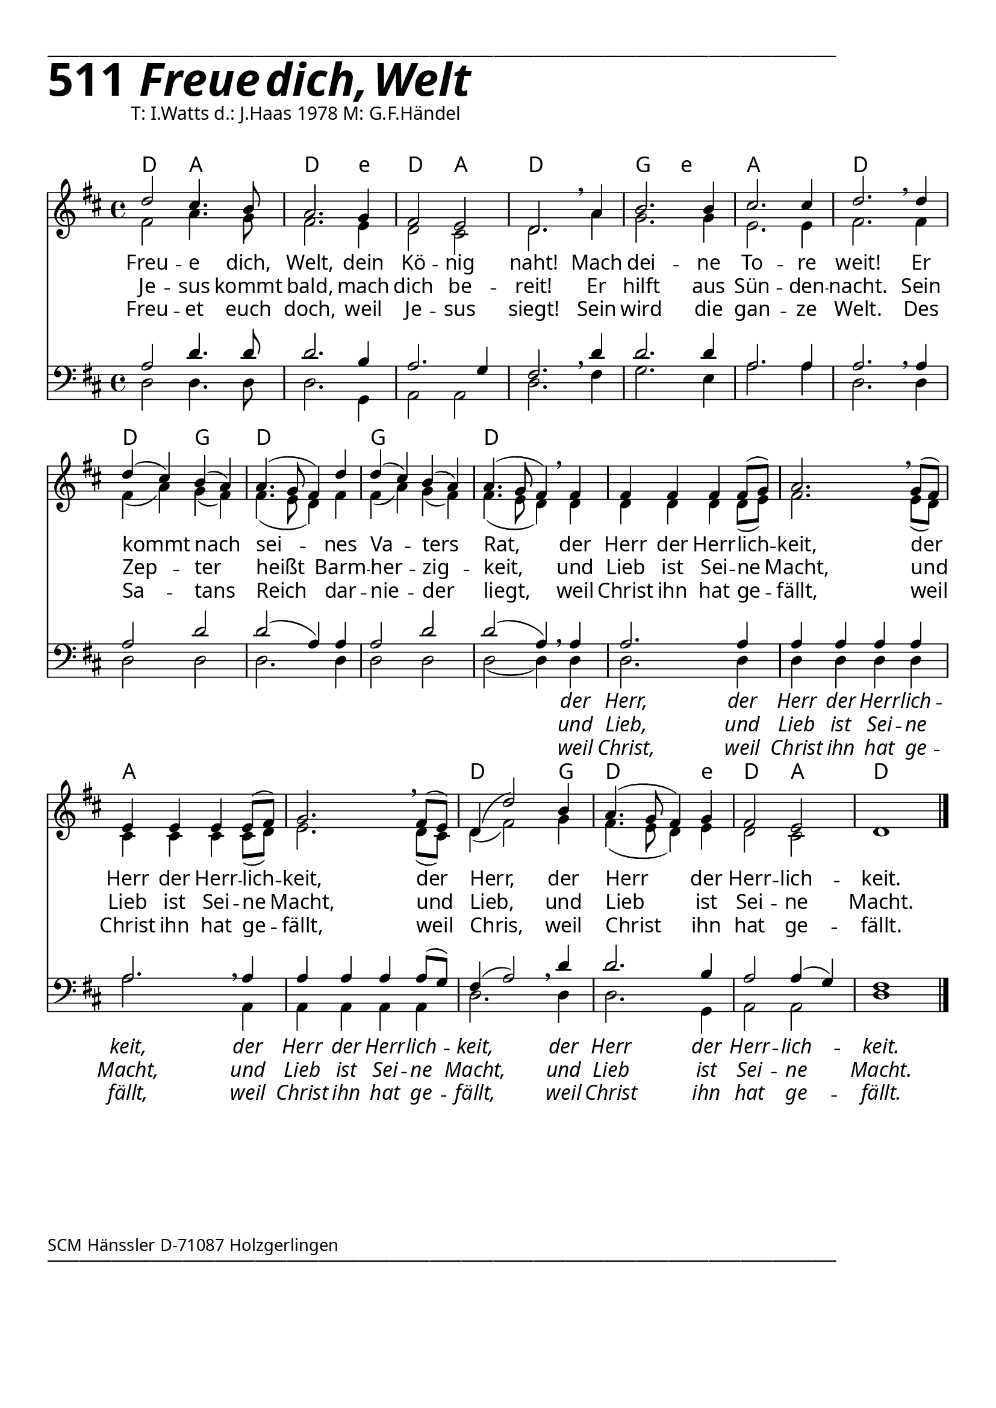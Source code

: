 


  
\version "2.16.2"
\header { tagline = ##f }

\paper {
  top-margin = 1\cm
  
  
  fonts = #
  (make-pango-font-tree
   "Source Sans Pro Semibold"
   "MS Sans Serif"
   "8514oem"
   (/ (* staff-height pt) 2.5))
}

  #(set-paper-size "a4")
  

\layout {
  \context {
    \Score
    \remove "Bar_number_engraver"
  }
}
\layout {
  indent = #0
 
}
\markup { ___________________________________________________________________________________________________}


\markup { \fontsize #8 \bold 511  {
        
        \italic \fontsize #8 \bold {\hspace#1 Freue dich, Welt}
       
        
          }
}
  \markup { \hspace#10 T: I.Watts d.: J.Haas 1978 M: G.F.Händel }
   \markup { \vspace #1 }


chExceptionMusic = {
  <c f g>1-\markup { \super "4" }
}


chExceptions = #( append
  ( sequential-music-to-chord-exceptions chExceptionMusic #t)
  ignatzekExceptions)

\score {
  
  <<
    
    \chords {
\set chordNameLowercaseMinor = ##t
\set chordChanges = ##t
\germanChords
 \time 4/4
    
   d2 a2 d2. e4:min
   d2 a2 d1
   g2 e2:min a1 d1 d2 g2
   d1 g1
   d1 d1 d1 
   a1 a1 
   d2. g4 d2. 
   e4:min d2 a2 d1
  
  }
  
      \new Staff <<
   \new Voice = "sopran"
    \relative c'' {
      \time 4/4
      \key d \major 
      \voiceOne
     
      
      
    d2 cis4. b8
    a2. g4
    fis2 e2
    d2. \breathe a'4
    b2. b4 cis2. cis4
    d2. \breathe d4
    d4( cis4) b4( a4)
    a4.( g8 fis4) d'4
    d4( cis4) b4( a4)
    a4.( g8 fis4) \breathe fis4
    fis4 fis4 fis4 fis8( g8)
    a2. \breathe g8( fis8)
    e4 e4 e4 e8( fis8)
    g2. \breathe fis8( e8)
    d4( d'2) b4
    a4.( g8 fis4) g4
    fis2 e2
    d1
        
      \bar "|."    
      
      
    }
    
    
    
   \new Voice = "alt"
    \relative c' {
      \time 4/4
      \key d \major 
      \voiceTwo
    
   fis2 a4. g8
   fis2. e4
   d2 cis2
   d2. a'4
   g2. g4
   e2. e4
   fis2. fis4
   fis4( a4) g4( fis4)
   fis4.( e8 d4) fis4
   fis4( a4) g4( fis4)
   fis4.( e8 d4) d4
   d4 d4 d4 d8( e8) fis2. e8( d8)
   cis4 cis4 cis4 cis8( d8)
   e2. d8( cis8)
   d4( fis2) g4
   fis4.( e8 d4) e4
   d2 cis2 s1
    
    
    }
    
\new Lyrics \lyricsto "sopran" {  
     
     
     Freu -- e dich, Welt,
     dein Kö -- nig naht!
     Mach dei -- ne To -- re weit!
     Er kommt nach sei -- nes
     Va -- ters Rat,
     der Herr der Herr -- lich -- keit,
     der Herr der Herr -- lich -- keit,
     der Herr, der Herr der Herr -- lich -- keit.

  }
      
      \new Lyrics \lyricsto "sopran" {  
     
     
     Je -- sus kommt bald,
     mach dich be -- reit!
     Er hilft aus Sün -- den -- nacht.
     Sein Zep -- ter heißt Barm -- her -- zig -- keit,
     und Lieb ist Sei -- ne Macht, 
     und Lieb ist Sei -- ne Macht,
     und Lieb, und Lieb ist Sei --  ne Macht.

  }
   
   \new Lyrics \lyricsto "sopran" {  
     
     
     Freu -- et euch doch, weil Je -- sus siegt!
     Sein wird die gan -- ze Welt.
     Des Sa -- tans Reich dar -- nie -- der liegt,
     weil Christ ihn hat ge -- fällt,
     weil Christ ihn hat ge -- fällt,
     weil Chris, weil Christ ihn hat ge -- fällt.

  }
   
      >>
    
    \new Staff <<
   \new Voice = "tenor"
    \relative c' {
      \time 4/4
      \key d \major 
      \voiceThree
      \clef bass
     
     a2 d4. d8
     d2. b4
     a2. g4
     fis2. \breathe d'4
     d2. d4
     a2. a4
     a2. \breathe a4
     a2 d2
     d2( a4) a4
     a2 d2 d2( a4) \breathe a4
     a2. a4
     a4 a4 a4 a4
     a2. \breathe a4
     a4 a4 a4 a8( g8)
     fis4( a2) \breathe d4
     d2. b4
     a2 a4( g4) fis1
      
       \bar "|." 
       
    }
    
     \new Voice = "bass"
    \relative c {
      \time 4/4
      \key d \major 
      \voiceFour
      \clef bass
    
    d2 d4. d8
    d2. g,4
    a2 a2
    d2. fis4 g2. e4 a2. a4 
    d,2. d4 d2 d2
    d2. d4 d2 d2
    d2( d4) d4
    d2. d4 d4 d4 d4 d4
    a'2. a,4
    a4 a4 a4 a4 d2. d4 d2. g,4 a2 a2 d1
    
    
    }
    
    \new Lyrics \lyricsto "bass" {  
      \override LyricText.font-shape = #'italic
     _ _ _ _ _ _ _ _ _ _ _ _
     _ _ _ _ _ _ _ _ _ _ 
     
     der Herr, der Herr der Herr -- lich -- keit,
     der Herr der Herr -- lich -- keit,
     der Herr der Herr -- lich -- keit.
    }
    
    
     \new Lyrics \lyricsto "bass" {  
     \override LyricText.font-shape = #'italic
          _ _ _ _ _ _ _ _ _ _ _ _ _ _ _ _ _ _ _ _ _ _      
     und Lieb, und Lieb ist Sei -- ne Macht,
     und Lieb ist Sei -- ne Macht,
     und Lieb ist Sei -- ne Macht.
    }
    
    
     \new Lyrics \lyricsto "bass" {  
     \override LyricText.font-shape = #'italic
     _ _ _ _ _ _ _ _ _ _ _ _ _ _ _ _ _ _ _ _ _ _      
     weil Christ, weil Christ ihn hat ge -- fällt,
     weil Christ ihn hat ge -- fällt,
     weil Christ ihn hat ge -- fällt.
    }
    
    >>
    
  
    
   >>
   
  }
	
   \markup { \vspace #5 }
	
	
\markup \abs-fontsize #10 { SCM Hänssler D-71087 Holzgerlingen} 

   \markup { ___________________________________________________________________________________________________}



   
   
   
   
  


